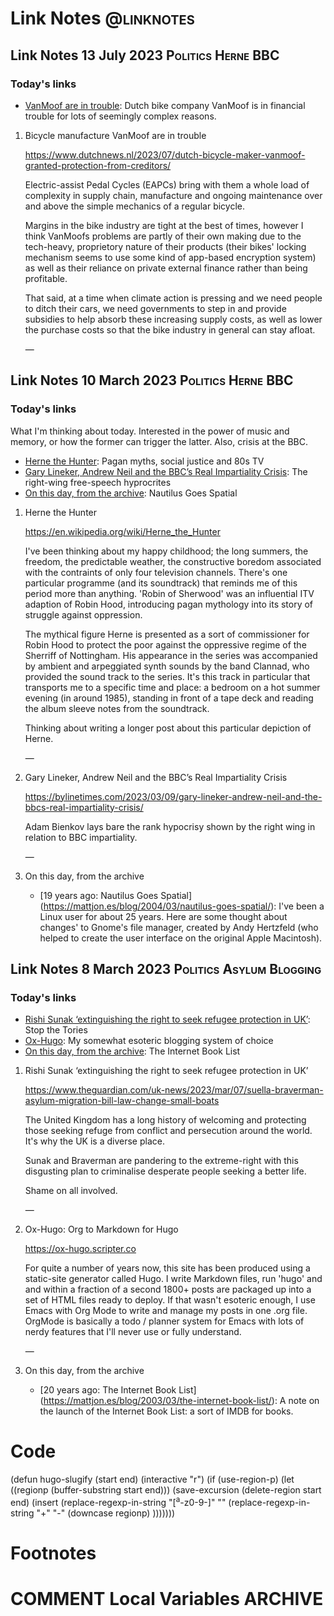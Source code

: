 #+hugo_base_dir: ../../
#+hugo_section: linknotes

#+hugo_weight: auto
#+hugo_auto_set_lastmod: t
#+MACRO: abbr *[$1]: $2
#+author: Matt Jones

* Link Notes                                              :@linknotes:

** Link Notes 13 July 2023                               :Politics:Herne:BBC:
:PROPERTIES:
:EXPORT_DATE: 2023-07-13
:EXPORT_HUGO_BUNDLE: 20230713
:EXPORT_HUGO_RESOURCES: :src "vanmoof.jpg" :title "VanMoof bicycle leaning against a garage door" :name "vanmoof"
:EXPORT_FILE_NAME: index
:END:
#+begin_export hugo
{{< imgproc name="vanmoof"
    command="Resize"
    options="1200x"
    imageCaption="VanMoof bicycle leaning against a garage door" 
    imageURL="https://flickr.com/photos/kwanzshop/13849830555/"
    imageAttrib="Kwanz"
    imageLicense="CC BY 2.0"
    licenseURL="https://creativecommons.org/licenses/by/2.0/">}}
#+end_export
*** Today's links

+ [[/blog/links/2023/07/13#bicycle-manufacture-vanmoof-are-in-trouble][VanMoof are in trouble]]: Dutch bike company VanMoof is in financial trouble for lots of seemingly complex reasons.
#+begin_export hugo
<!--more-->
#+end_export

**** Bicycle manufacture VanMoof are in trouble

https://www.dutchnews.nl/2023/07/dutch-bicycle-maker-vanmoof-granted-protection-from-creditors/

Electric-assist Pedal Cycles (EAPCs) bring with them a whole load of complexity in supply chain, manufacture and ongoing maintenance over and above the simple mechanics of a regular bicycle. 

Margins in the bike industry are tight at the best of times, however I think VanMoofs problems are partly of their own making due to the tech-heavy, proprietory nature of their products (their bikes' locking mechanism seems to use some kind of app-based encryption system) as well as their reliance on private external finance rather than being profitable. 

That said, at a time when climate action is pressing and we need people to ditch their cars, we need governments to step in and provide subsidies to help absorb these increasing supply costs, as well as lower the purchase costs  so that the bike industry in general can stay afloat. 

---



** Link Notes 10 March 2023                        :Politics:Herne:BBC:
:PROPERTIES:
:EXPORT_DATE: 2023-03-10
:EXPORT_HUGO_BUNDLE: 20230310
:EXPORT_HUGO_RESOURCES: :src "herne.jpg" :title "Herne the Hunter" :name "herne"
:EXPORT_FILE_NAME: index
:END:
#+begin_export hugo
{{< imgproc name="herne"
    command="Resize"
    options="1200x"
    imageCaption="1840s illustration of Herne the Hunter riding a horse" 
    imageURL="https://commons.wikimedia.org/wiki/File:Herne_the_Hunter.jpg"
    imageAttrib="Wikimedia Commons"
    imageLicense="Public Domain"
    licenseURL="">}}
#+end_export
*** Today's links

What I'm thinking about today. Interested in the power of music and memory, or how the former can trigger the latter. Also, crisis at the BBC.  

+ [[/blog/links/2023/03/10#herne-the-hunter][Herne the Hunter]]: Pagan myths, social justice and 80s TV
+ [[/blog/links/2023/03/10#gary-lineker-andrew-neil-and-the-bbc-s-real-impartiality-crisis][Gary Lineker, Andrew Neil and the BBC’s Real Impartiality Crisis]]: The right-wing free-speech hyprocrites
+ [[/blog/links/2023/03/10#on-this-day-from-the-archive][On this day, from the archive]]: Nautilus Goes Spatial
#+begin_export hugo
<!--more-->
#+end_export

**** Herne the Hunter

https://en.wikipedia.org/wiki/Herne_the_Hunter

I've been thinking about my happy childhood; the long summers, the freedom, the predictable weather, the constructive boredom associated with the contraints of only four television channels. There's one particular programme (and its soundtrack) that reminds me of this period more than anything. 'Robin of Sherwood' was an influential ITV adaption of Robin Hood, introducing pagan mythology into its story of struggle against oppression. 

The mythical figure Herne is presented as a sort of commissioner for Robin Hood to protect the poor against the oppressive regime of the Sherriff of Nottingham. His appearance in the series was accompanied by  ambient and arpeggiated synth sounds by the band Clannad, who provided the sound track to the series. It's this track in particular that transports me to a specific time and place: a bedroom on a hot summer evening (in around 1985), standing in front of a tape deck and reading the album sleeve notes from the soundtrack.

Thinking about writing a longer post about this particular depiction of Herne.  

---

**** Gary Lineker, Andrew Neil and the BBC’s Real Impartiality Crisis

https://bylinetimes.com/2023/03/09/gary-lineker-andrew-neil-and-the-bbcs-real-impartiality-crisis/

Adam Bienkov lays bare the rank hypocrisy shown by the right wing in relation to BBC impartiality. 

---

**** On this day, from the archive

+ [19 years ago: Nautilus Goes Spatial](https://mattjon.es/blog/2004/03/nautilus-goes-spatial/): I've been a Linux user for about 25 years. Here are some thought about changes' to Gnome's file manager, created by Andy Hertzfeld (who helped to create the user interface on the original Apple Macintosh). 



** Link Notes 8 March 2023                         :Politics:Asylum:Blogging:
:PROPERTIES:
:EXPORT_DATE: 2023-03-08
:EXPORT_HUGO_BUNDLE: 20230308
:EXPORT_FILE_NAME: index
:END:
*** Today's links
+ [[/blog/links/2023/03/08#rishi-sunak-extinguishing-the-right-to-seek-refugee-protection-in-uk][Rishi Sunak ‘extinguishing the right to seek refugee protection in UK’]]: Stop the Tories
+ [[/blog/links/2023/03/08#ox-hugo-org-to-markdown-for-hugo][Ox-Hugo]]: My somewhat esoteric blogging system of choice
+ [[/blog/links/2023/03/08#on-this-day-from-the-archive][On this day, from the archive]]: The Internet Book List
#+begin_export hugo
<!--more-->
#+end_export

**** Rishi Sunak ‘extinguishing the right to seek refugee protection in UK’

https://www.theguardian.com/uk-news/2023/mar/07/suella-braverman-asylum-migration-bill-law-change-small-boats

The United Kingdom has a long history of welcoming and protecting those seeking refuge from conflict and persecution around the world. It's why the UK is a diverse place.

Sunak and Braverman are pandering to the extreme-right with this disgusting plan to criminalise desperate people seeking a better life. 

Shame on all involved.  

---

**** Ox-Hugo: Org to Markdown for Hugo

https://ox-hugo.scripter.co

For quite a number of years now, this site has been produced using a static-site generator called Hugo. I write Markdown files, run 'hugo' and and within a fraction of a second 1800+ posts are packaged up into a set of HTML files ready to deploy. If that wasn't esoteric enough, I use Emacs with Org Mode to write and manage my posts in one .org file. OrgMode is basically a todo / planner system for Emacs with lots of nerdy features that I'll never use or fully understand.   






---

**** On this day, from the archive

+ [20 years ago: The Internet Book List](https://mattjon.es/blog/2003/03/the-internet-book-list/): A note on the launch of the Internet Book List: a sort of IMDB for books. 



* Code
(defun hugo-slugify (start end)
  (interactive "r")
  (if (use-region-p)
      (let ((regionp (buffer-substring start end)))
        (save-excursion
          (delete-region start end)
          (insert
           (replace-regexp-in-string
            "[^a-z0-9-]" ""
            (replace-regexp-in-string
             "\s+" "-"
             (downcase regionp)
             )))))))

#+begin_export hugo
{{< imgproc name="sentinel2"
    command="Resize"
    options="1200x"
    imageCaption="Needlepoint tapestry representation of The Sentinel—video game created by Geoff Crammond—in its version on ZX Spectrum 55 × 46 cm – 2022" 
    imageURL="https://www.marine.st/en"
    imageAttrib="Marine Beaufils"
    imageLicense=""
    licenseURL="">}}
#+end_export

* Footnotes
* COMMENT Local Variables                                           :ARCHIVE:
# Local Variables:
# org-hugo-footer: "\n\n[//]: # \"Exported with love from a post written in Org mode\"\n[//]: # \"- https://github.com/kaushalmodi/ox-hugo\""
# End:


